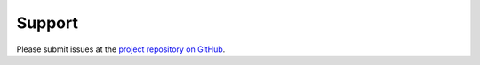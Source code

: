 Support
=======

Please submit issues at the `project repository on GitHub`_.

.. _project repository on GitHub: https://github.com/ningyuansg/bedshape
